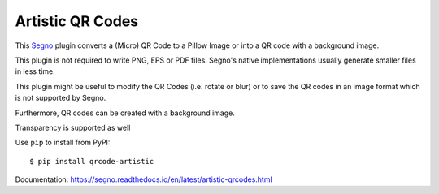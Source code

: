 Artistic QR Codes
-----------------

This `Segno <https://github.com/heuer/segno>`_ plugin converts a
(Micro) QR Code to a Pillow Image or into a QR code with a background
image.

This plugin is not required to write PNG, EPS or PDF files. Segno's native
implementations usually generate smaller files in less time.

This plugin might be useful to modify the QR Codes (i.e. rotate or blur)
or to save the QR codes in an image format which is not supported by Segno.

Furthermore, QR codes can be created with a background image.

.. image:: https://github.com/heuer/qrcode-artistic/raw/master/images/beatles.jpg

.. image:: https://github.com/heuer/qrcode-artistic/raw/master/images/beatles-animated.gif


Transparency is supported as well

.. image:: https://github.com/heuer/qrcode-artistic/raw/master/images/maggie.gif


Use ``pip`` to install from PyPI::

    $ pip install qrcode-artistic


Documentation: https://segno.readthedocs.io/en/latest/artistic-qrcodes.html

